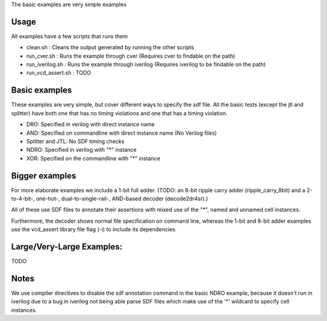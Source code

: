 The basic examples are very simple examples

Usage
-----
All examples have a few scripts that runs them

* clean.sh : Cleans the output generated by running the other scripts
* run_cver.sh : Runs the example through cver (Requires cver to findable on the path)
* run_iverilog.sh : Runs the example through iverilog (Requires iverilog to be findable on the path)
* run_vcd_assert.sh : TODO

Basic examples
--------------

These examples are very simple, but cover different ways to specify the sdf
file. All the basic tests (except the jtl and splitter) have both one that has
no timing violations and one that has a timing violation.

* DRO: Specified in verilog with direct instance name
* AND: Specified on commandline with direct instance name (No Verilog files)
* Splitter and JTL: No SDF timing checks
* NDRO: Specified in verilog with "*" instance
* XOR: Specified on the commandline with "*" instance

Bigger examples
---------------

For more elaborate examples we include a 1-bit full adder. (TODO: an 8-bit ripple carry adder 
(ripple_carry_8bit) and a 2-to-4-bit-, one-hot-, dual-to-single-rail-, AND-based decoder (decode2dr4sr).) 

All of these use SDF files to annotate their assertions with mixed use of the "*", named and unnamed 
cell instances. 

Furthermore, the decoder shows normal file specification on command line, whereas the 1-bit and 
8-bit adder examples use the vcd_assert library file flag (-i) to include its dependencies. 

Large/Very-Large Examples:
-------------------------
TODO


Notes
------
We use compiler directives to disable the sdf annotation command in the basic NDRO example, because 
it doesn't run in iverilog due to a bug in iverilog not being able parse SDF files which make use of 
the '*' wildcard to specify cell instances.

